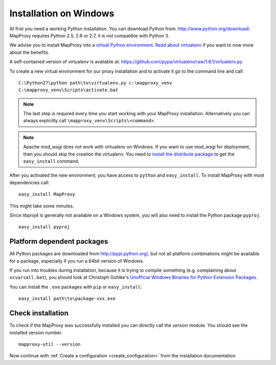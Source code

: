 Installation on Windows
=======================

At frist you need a working Python installation. You can download Python from: http://www.python.org/download/. MapProxy requires Python 2.5, 2.6 or 2.7, it is *not* compatible with Python 3.

We advise you to install MapProxy into a `virtual Python environment`_. 
`Read about virtualenv <http://virtualenv.openplans.org/#what-it-does>`_ if you want to now more about the benefits.

A self-contained version of virtualenv is available at:
https://github.com/pypa/virtualenv/raw/1.6.1/virtualenv.py

.. _`virtual Python environment`: http://guide.python-distribute.org/virtualenv.html

To create a new virtual environment for our proxy installation and to activate it go to the command line and call::
 
 C:\Python27\python path\to\virtualenv.py c:\mapproxy_venv
 C:\mapproxy_venv\Scripts\activate.bat

.. note::
  The last step is required every time you start working with your MapProxy installation. Alternatively you can always explicitly call ``\mapproxy_venv\Scripts\<command>``.

.. note:: Apache mod_wsgi does not work with virtualenv on Windows. If you want to use mod_wsgi for deployment, then you should skip the creation the virtualenv. You need to `install the distribute package <http://pypi.python.org/pypi/distribute#distribute-setup-py>`_ to get the ``easy_install`` command.

After you activated the new environment, you have access to ``python`` and ``easy_install``.
To install MapProxy with most dependencies call::

  easy_install MapProxy

This might take some minutes.

Since libproj4 is generally not available on a Windows system, you will also need to install the Python package ``pyproj``.

::
  
  easy_install pyproj


Platform dependent packages
---------------------------

All Python packages are downloaded from http://pypi.python.org/, but not all platform combinations might be available for a package, especially if you run a 64bit version of Windows.

If you run into troubles during installation, because it is trying to compile something (e.g. complaining about ``vcvarsall.bat``), you should look at Christoph Gohlke's `Unofficial Windows Binaries for Python Extension Packages <http://www.lfd.uci.edu/~gohlke/pythonlibs/>`_.

You can install the ``.exe`` packages with ``pip`` or ``easy_install``::
  
  easy_install path\to\package-xxx.exe


Check installation
------------------

To check if the MapProxy was successfully installed you can directly call the `version` module. You should see the installed version number.
::

    mapproxy-util --version


Now continue with :ref:`Create a configuration <create_configuration>` from the installation documentation.


